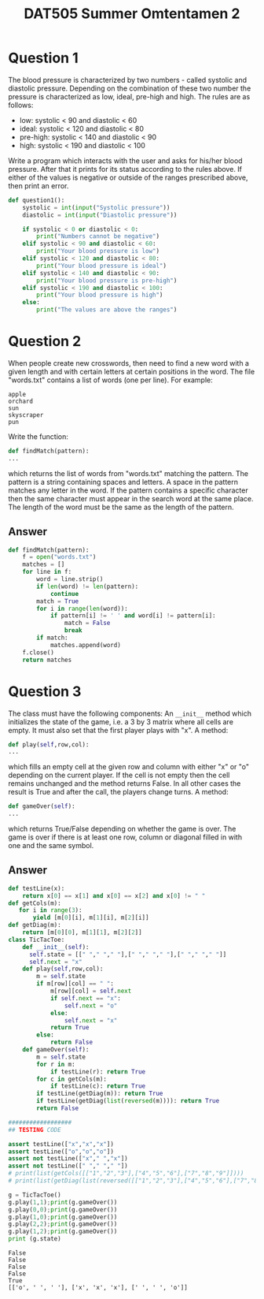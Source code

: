 #+TITLE: DAT505 Summer Omtentamen 2
#+options: toc:nil

* Question 1
The blood pressure is characterized by two numbers - called systolic and diastolic pressure.
Depending on the combination of these two number the pressure is characterized as low, ideal,
pre-high and high. The rules are as follows:
- low: systolic < 90 and diastolic < 60
- ideal: systolic < 120 and diastolic < 80
- pre-high: systolic < 140 and diastolic < 90
- high: systolic < 190 and diastolic < 100
Write a program which interacts with the user and asks for his/her blood pressure. After that it
prints for its status according to the rules above. If either of the values is negative or outside of the
ranges prescribed above, then print an error.



#+begin_src python
def question1():
    systolic = int(input("Systolic pressure"))
    diastolic = int(input("Diastolic pressure"))

    if systolic < 0 or diastolic < 0:
        print("Numbers cannot be negative")
    elif systolic < 90 and diastolic < 60:
        print("Your blood pressure is low")
    elif systolic < 120 and diastolic < 80:
        print("Your blood pressure is ideal")
    elif systolic < 140 and diastolic < 90:
        print("Your blood pressure is pre-high")
    elif systolic < 190 and diastolic < 100:
        print("Your blood pressure is high")
    else:
        print("The values are above the ranges")
#+end_src

* Question 2

When people create new crosswords, then need to find a new word with a given length and with
certain letters at certain positions in the word. The file "words.txt" contains a list of words (one per
line). For example:

#+begin_example
apple
orchard
sun
skyscraper
pun
#+end_example

Write the function:
#+begin_src python
def findMatch(pattern):
...
#+end_src
which returns the list of words from "words.txt" matching the pattern. The pattern is a string
containing spaces and letters. A space in the pattern matches any letter in the word. If the pattern
contains a specific character then the same character must appear in the search word at the
same place. The length of the word must be the same as the length of the pattern.

** Answer

#+begin_src python
def findMatch(pattern):
    f = open("words.txt")
    matches = []
    for line in f:
        word = line.strip()
        if len(word) != len(pattern):
            continue
        match = True
        for i in range(len(word)):
            if pattern[i] != ' ' and word[i] != pattern[i]:
                match = False
                break
        if match:
            matches.append(word)
    f.close()
    return matches
#+end_src

* Question 3

The class must have the following components:
An ~__init__~ method which initializes the state of the game, i.e. a 3 by 3 matrix where all
cells are empty. It must also set that the first player plays with "x".
A method:
#+begin_src python
def play(self,row,col):
...
#+end_src
which fills an empty cell at the given row and column with either "x" or "o" depending on the
current player. If the cell is not empty then the cell remains unchanged and the method
returns False. In all other cases the result is True and after the call, the players change
turns.
A method:
#+begin_src python
def gameOver(self):
...
#+end_src
which returns True/False depending on whether the game is over. The game is over if there
is at least one row, column or diagonal filled in with one and the same symbol.
** Answer

#+begin_src python :results output :exports both
  def testLine(x):
      return x[0] == x[1] and x[0] == x[2] and x[0] != " "
  def getCols(m):
     for i in range(3):
         yield [m[0][i], m[1][i], m[2][i]]
  def getDiag(m):
      return [m[0][0], m[1][1], m[2][2]]
  class TicTacToe:
      def __init__(self):
        self.state = [[" "," "," "],[" "," "," "],[" "," "," "]]
        self.next = "x"
      def play(self,row,col):
          m = self.state
          if m[row][col] == " ":
              m[row][col] = self.next
              if self.next == "x":
                  self.next = "o"
              else:
                  self.next = "x"
              return True
          else:
              return False
      def gameOver(self):
          m = self.state
          for r in m:
              if testLine(r): return True
          for c in getCols(m):
              if testLine(c): return True
          if testLine(getDiag(m)): return True
          if testLine(getDiag(list(reversed(m)))): return True
          return False

  ##################
  ## TESTING CODE

  assert testLine(["x","x","x"])
  assert testLine(["o","o","o"])
  assert not testLine(["x"," ","x"])
  assert not testLine([" "," "," "])
  # print(list(getCols([["1","2","3"],["4","5","6"],["7","8","9"]])))
  # print(list(getDiag(list(reversed([["1","2","3"],["4","5","6"],["7","8","9"]])))))

  g = TicTacToe()
  g.play(1,1);print(g.gameOver())
  g.play(0,0);print(g.gameOver())
  g.play(1,0);print(g.gameOver())
  g.play(2,2);print(g.gameOver())
  g.play(1,2);print(g.gameOver())
  print (g.state)
#+end_src

#+RESULTS:
: False
: False
: False
: False
: True
: [['o', ' ', ' '], ['x', 'x', 'x'], [' ', ' ', 'o']]
    

